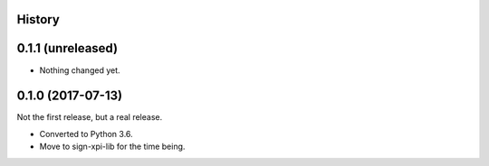 History
-------

0.1.1 (unreleased)
------------------

- Nothing changed yet.


0.1.0 (2017-07-13)
------------------

Not the first release, but a real release.

- Converted to Python 3.6.

- Move to sign-xpi-lib for the time being.
